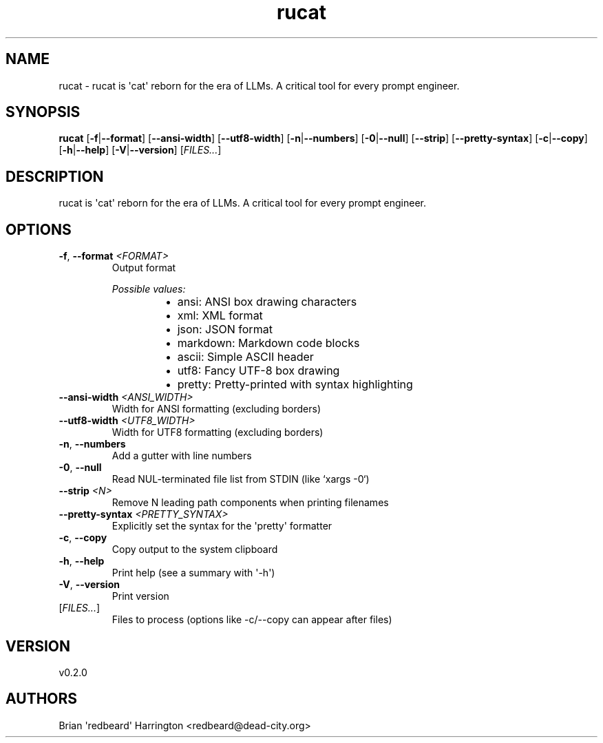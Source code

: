 .ie \n(.g .ds Aq \(aq
.el .ds Aq '
.TH rucat 1  "rucat 0.2.0" 
.SH NAME
rucat \- rucat is \*(Aqcat\*(Aq reborn for the era of LLMs. A critical tool for every prompt engineer.
.SH SYNOPSIS
\fBrucat\fR [\fB\-f\fR|\fB\-\-format\fR] [\fB\-\-ansi\-width\fR] [\fB\-\-utf8\-width\fR] [\fB\-n\fR|\fB\-\-numbers\fR] [\fB\-0\fR|\fB\-\-null\fR] [\fB\-\-strip\fR] [\fB\-\-pretty\-syntax\fR] [\fB\-c\fR|\fB\-\-copy\fR] [\fB\-h\fR|\fB\-\-help\fR] [\fB\-V\fR|\fB\-\-version\fR] [\fIFILES...\fR] 
.SH DESCRIPTION
rucat is \*(Aqcat\*(Aq reborn for the era of LLMs. A critical tool for every prompt engineer.
.SH OPTIONS
.TP
\fB\-f\fR, \fB\-\-format\fR \fI<FORMAT>\fR
Output format
.br

.br
\fIPossible values:\fR
.RS 14
.IP \(bu 2
ansi: ANSI box drawing characters
.IP \(bu 2
xml: XML format
.IP \(bu 2
json: JSON format
.IP \(bu 2
markdown: Markdown code blocks
.IP \(bu 2
ascii: Simple ASCII header
.IP \(bu 2
utf8: Fancy UTF\-8 box drawing
.IP \(bu 2
pretty: Pretty\-printed with syntax highlighting
.RE
.TP
\fB\-\-ansi\-width\fR \fI<ANSI_WIDTH>\fR
Width for ANSI formatting (excluding borders)
.TP
\fB\-\-utf8\-width\fR \fI<UTF8_WIDTH>\fR
Width for UTF8 formatting (excluding borders)
.TP
\fB\-n\fR, \fB\-\-numbers\fR
Add a gutter with line numbers
.TP
\fB\-0\fR, \fB\-\-null\fR
Read NUL\-terminated file list from STDIN (like `xargs \-0`)
.TP
\fB\-\-strip\fR \fI<N>\fR
Remove N leading path components when printing filenames
.TP
\fB\-\-pretty\-syntax\fR \fI<PRETTY_SYNTAX>\fR
Explicitly set the syntax for the \*(Aqpretty\*(Aq formatter
.TP
\fB\-c\fR, \fB\-\-copy\fR
Copy output to the system clipboard
.TP
\fB\-h\fR, \fB\-\-help\fR
Print help (see a summary with \*(Aq\-h\*(Aq)
.TP
\fB\-V\fR, \fB\-\-version\fR
Print version
.TP
[\fIFILES...\fR]
Files to process (options like \-c/\-\-copy can appear after files)
.SH VERSION
v0.2.0
.SH AUTHORS
Brian \*(Aqredbeard\*(Aq Harrington <redbeard@dead\-city.org>
